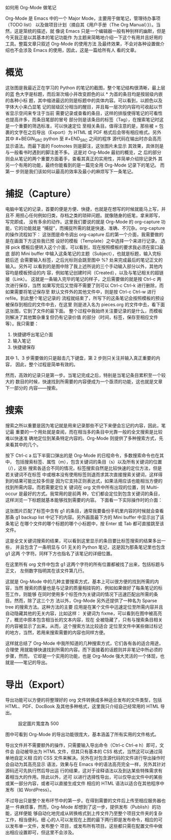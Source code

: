 如何用 Org-Mode 做笔记

Org-Mode 是 Emacs 中的一个 Major Mode，主要用于做笔记，管理待办事项（TODO list）
以及做项目计划（摘自其《用户手册（The Org Manual）》）。当然，这是笼统的描述，就
像说 Emacs 只是一个编辑器一般有种别样的幽默，但是今天我正是以其基本的笔记功能作
为主题来简略地介绍一下这个有用并且好用的工具。整篇文章只叙述 Org-Mode 的使用方法
及最终效果，不会对各种设置做介绍也不会涉及 Emacs 的使用，因此，这是一篇给所有人
看的文章。

* 概览

[[file:./or-mode-example.jpg]]
这张图是我最近正在学习的 Python 的笔记的截图，整个笔记结构很清晰，最上层的蓝
色大字是标题，而后渐次缩小并改变颜色的以 * 为首的条目均是按层级内嵌的各种小标
题，其中缩进最远的则是标题中的具体内容。可以看到，以颜色以及字体大小来凸显笔
记的层级区分相当的醒目，并且每一层次的内容均可收起以节省显示空间来专注于当前
需要记录或查看的条目，这样的排版使得笔记的可看性也提高许多，而条目尾部的冒号
部分则是该条目的标签（Tag），在搜索笔记时这是一个重要的筛选标准，可以快速定位
至相关条目。值得注意的是，那些被 = 包裹的文字在之后导出（Export）为 HTML 或
PDF 格式后会带有相应格式。另外其中 #+BEGIN_SRC python 至 #+END_SRC 之间的程序
源代码在输出时亦会高亮显示语法。而最下面的 Footnotes 则是脚注，这张图片未显示
其效果，具体则是与一般看书时遇到的脚注差不多。 这是对 Org-Mode 最初的概览，之
后的部分则会从笔记的两个重要方面着手，查看其真正的实用性，并简单介绍除记录外
其另一个有用的功能，最终你能看到的是一篇完全用 Org-Mode 记录下的笔记。 而第一
步则是我们该如何以最高的效率及最小的麻烦写下一条笔记。

* 捕捉（Capture）

电脑中笔记的记录，首要的便是方便、快捷，也就是在想写的时候就能马上写，并且不
用担心任何例如归类，存档之类的琐碎问题。就像随身的纸笔，拿来即写，写完即成，
没有多余的动作。这里我们要说的就是 Org-Mode 的 org-capture 功能，它的功能就是
“捕捉”，而捕捉所需的就是快速、准确、不冗杂。org-capture 的操作流程如下：
[[file:./org-capture-example1.jpg]]
这张图是命令调出 org-capture 后的第一个介面，我需要做的是在画面下方这些我已预
设好的模板（Template）之中选择一个来进行记录。
[[file:./org-capture-example2.jpg]]
选择 pick 模板后便转入这个介面，可以看到，现在按照模板的要求我必须在窗口最底
部的 Mini buffer 中输入这条笔记的主题（Subject），也就是标题，输入完标题后还
会需要输入标签，之后光标则会跳至图中 %? 处来完成最后的笔记正文的输入。另外可
以看到的是图中除了我上述所说的三个手动输入部分以外，其他内容均是模板预设的内
容，例如笔记创建时间（Created），以及与笔记相关的超链接（Link）。
[[file:./org-capture-example3.jpg]]
这就是一条输入完毕的笔记的样子，之后需要做的就是按 Ctrl-c 两次进行保存，当然
如果写完后又觉得不需要了则可以 Ctrl-c Ctrl-k 进行删除，而如果需要将笔记保存至
默认文件外的其他文件中，则是按 Ctrl-c Ctrl-w 进行 refile。到此整个笔记记录的
流程就结束了，所写下的这条笔记会按照模板的预设被保存到相应的文件中去，在这里
则是进入名为 pieces.org 的文件中去，看下面这张图，它到了文件的最下面。
[[file:./org-capture-example4.jpg]]
整个过程中我始终关注要记录的是什么，而模板则解决了其他繁杂重复但仍有记录价值
的部分（时间，标签，保存至相应文件等）。我只需要：

1. 快捷键呼出笔记介面
2. 输入笔记
3. 快捷键保存

其中 1、3 步需要做的只是敲击几下键盘，第 2 步则只关注并输入真正重要的内容，
因此，整个过程是简单有效的。

然而，高效的记录只是第一步。当笔记完成之后，特别是当笔记条目累积至一个较大的
数目的时候，快速找到所需要的内容便成为一个亟须的功能，这也就是文章下一部分的
内容——搜索。

* 搜索

搜索之所以重要是因为笔记就是用来记录那些不记下来便会忘记的内容，因此，笔记最
重要的一个用处就是查阅，而在相当多的条目中光靠一般的全文搜索是比较难以快速准
确地定位到某条特定内容的。Org-Mode 则提供了多种搜索方式，先来看其中的几个。

[[file:./org-agenda-example1.jpg]]
按下 Ctrl-c a 后下半窗口弹出的是 Org-Mode 的日程命令，多数搜索命令也在其中，
包括搜索标签、属性（m），包含关键词的条目（s）以及所有关键词的位置（/），这些
搜索各适合不同的情况，标签搜索自然是比较快速的定位方法，但是若关键词不在标签
中或根本没有使用标签则退而求其次直接搜索关键词，这样得到的结果可能比较多但是
因为它支持正则表达式，如果活用应该也能相当方便的找到所需内容。而若需要定位关
键词在 org 文件中所有出现的位置，则 Multi-occur 是最好的方式。我常用的是前两
种，它们都会定位到包含关键词的条目，这样浏览一下标题就基本能够找到需要的内容。
下面看一下实际操作时的介面：

[[file:./org-agenda-example2.jpg]]
这张图片匹配了标签中含有 g1 的条目，通常我要备份手机里内容的时候就会查看那条
g1 backup list 中记下的内容。另外画面最下方的 Mini buffer 中显示出了该条笔记
在哪个文件的哪个标题的哪个小标题中，按 Enter 或 Tab 都可直接跳至该文件。

[[file:./org-agenda-example3.jpg]]
这是全文关键词搜索的结果，可以看到这里显示的条目要比标签搜索的结果多出一些，
并且包含了一条明显与 G1 无关的 Python 笔记，这是因为那条笔记里也包含 g1 这两
个字符。同样下方也指名了该笔记的详细位置。

[[file:./org-agenda-example4.jpg]]
在这里所有 org 文件中包含 g1 这两个字符的所有位置都被找了出来，包括标题与正文，
左侧数字指明其在该文件第几行。

这就是 Org-Mode 中的几种主要搜索方式，基本上可以很方便的找到所需的内容，当然
搜索的质量也是与记录的质量相挂钩的，例如如果做好了每条笔记的标签工作，则能够
在同时使用多个标签作为关键词的情况下迅速匹配出所需的条目。然而，除了这三个方
法以外，Org-Mode 另外还提供了一种名为 Sparse tree 的搜索方法。这种方法的主要
应用是在某个文件中迅速定位至所需内容并且自动隐藏其他的无关内容，比如这样：
[[file:./org-agenda-example5.jpg]]
关键词为 fixme，可以看到在图中被高亮了，概览中原本包含相当长的文本内容，现在
全被隐藏了，只有与搜索条目相关的内容被显示了出来。从而，这个搜索方法比较适合
定位至文件中某些做过标记的地方，当然，若用来搜索需要的内容也同样方便。

这样就总结了 Org-Mode 中我所知道的几种搜索方式，它们各有各的适合用途，合理使
用就能够快速找到所需的内容。而下面接着的话题则并非笔记中所必须的步骤，然而，
它却是一个实用的功能，也是 Org-Mode 强大灵活的一个体现，也就是——笔记的导出。

* 导出（Export）

导出功能可以方便的将整理好的 org 文件转换成多种适合发布的文件类型，包括
HTML、PDF、DocBook 及其他多种格式，这里我只介绍自己经常用的 HTML 导出。
#+CAPTION: 設定圖片寬度為 500
#+ATTR_HTML: :width 500
[[file:./org-export-example1.png]]

图中可看到 Org-Mode 的导出功能很庞大，基本涵盖了所有实用的文件格式。

导出文件并不需要额外的操作，只需要输入导出命令（Ctrl-c Ctrl-e h）即可，文件会
自动被导出为 HTML 文件，但其只有基本的 CSS 格式，当然这可以通过简单地自定义相
应的 CSS 文件来解决。另外在对包含源代码的文件进行导出操作时会自动为其高亮显示
语法，效果与在 Emacs 中的语法高亮完全一样，另外其针对源码还可先执行然后导出运
行的结果，这对于诠释语法以及到达某些特殊需求有着相当大的作用。除此以外，还可
以进行选择性导出，可以仅导出文件中的某些或某一部分内容，或者可以直接生成文件
相应的 HTML 语法以适合在其他程序中发布（如 WordPress）。

不过导出只是整个发布环节中的第一步。在得到需要的文件后上传至相应服务器也是一
件麻烦事，然而，Org-Mode 却想到了这一步，提供发布（Publish）的功能，这样便能
够自动化地完成从转换格式到上传文件乃至整个项目文件夹的复杂工作，相当便利。细
心的人可以发现在上图的最下两行即是发布命令，相应的可以发布单一文件，发布整个
项目，或发布所有项目。这些都只需在配置文件中做出相应设置即可，但这里不会涉及。
